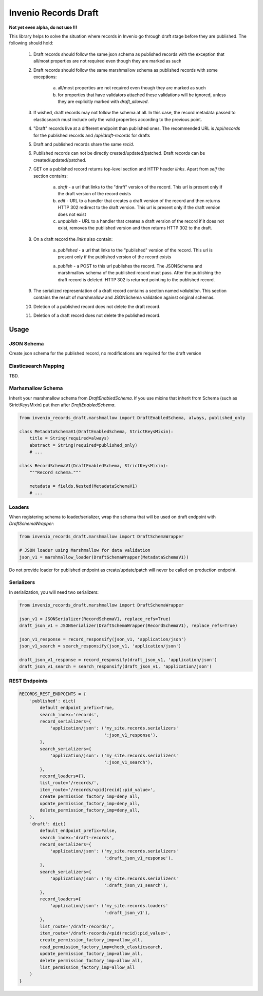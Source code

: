 ========================
Invenio Records Draft
========================

.. image:: https://img.shields.io/github/license/oarepo/invenio-records-draft.svg
        :target: https://github.com/oarepo/invenio-records-draft/blob/master/LICENSE

.. image:: https://img.shields.io/travis/oarepo/invenio-records-draft.svg
        :target: https://travis-ci.org/oarepo/invenio-records-draft

.. image:: https://img.shields.io/coveralls/oarepo/invenio-records-draft.svg
        :target: https://coveralls.io/r/oarepo/invenio-records-draft

.. image:: https://img.shields.io/pypi/v/invenio-records-draft.svg
        :target: https://pypi.org/pypi/invenio-records-draft



**Not yet even alpha, do not use !!!**

This library helps to solve the situation where records in Invenio go through draft stage before they
are published. The following should hold:

    1. Draft records should follow the same json schema as published records with the exception
       that all/most properties are not required even though they are marked as such
    2. Draft records should follow the same marshmallow schema as published records with
       some exceptions:

        a. all/most properties are not required even though they are marked as such
        b. for properties that have validators attached these validations will be ignored,
           unless they are explicitly marked with `draft_allowed`.

    3. If wished, draft records may not follow the schema at all. In this case, the record
       metadata passed to elasticsearch must include only the valid properties according
       to the previous point.

    4. "Draft" records live at a different endpoint than published ones. The recommended URL
       is `/api/records` for the published records and `/api/draft-records` for drafts

    5. Draft and published records share the same `recid`.

    6. Published records can not be directly created/updated/patched. Draft records can be
       created/updated/patched.

    7. GET on a published record returns top-level section and HTTP header `links`.
       Apart from `self` the section contains:

        a. `draft` - a url that links to the "draft" version of the record. This url is present
           only if the draft version of the record exists
        b. `edit` - URL to a handler that creates a draft version of the record and then
           returns HTTP 302 redirect to the draft version. This url is present only if the
           draft version does not exist
        c. `unpublish` - URL to a handler that creates a draft version of the record
           if it does not exist, removes the published version and then returns HTTP 302 to the draft.

    8. On a draft record the `links` also contain:

        a. `published` - a url that links to the "published" version of the record. This url is present
           only if the published version of the record exists

        a. `publish` - a POST to this url publishes the record. The JSONSchema and marshmallow
           schema of the published record must pass. After the publishing the draft record is
           deleted. HTTP 302 is returned pointing to the published record.

    9. The serialized representation of a draft record contains a section named `validation`.
       This section contains the result of marshmallow and JSONSchema validation against original
       schemas.

    10. Deletion of a published record does not delete the draft record.

    11. Deletion of a draft record does not delete the published record.


Usage
======================

JSON Schema
------------

Create json schema for the published record, no modifications are required for the
draft version

Elasticsearch Mapping
----------------------

TBD.

Marhsmallow Schema
----------------------

Inherit your marshmallow schema from `DraftEnabledSchema`. If you use mixins that
inherit from Schema (such as StrictKeysMixin) put then after `DraftEnabledSchema`.


.. code:: python

    from invenio_records_draft.marshmallow import DraftEnabledSchema, always, published_only

    class MetadataSchemaV1(DraftEnabledSchema, StrictKeysMixin):
        title = String(required=always)
        abstract = String(required=published_only)
        # ...

    class RecordSchemaV1(DraftEnabledSchema, StrictKeysMixin):
        """Record schema."""

        metadata = fields.Nested(MetadataSchemaV1)
        # ...

Loaders
------------------

When registering schema to loader/serializer, wrap the schema that will be used on draft endpoint
with `DraftSchemaWrapper`:

.. code:: python

    from invenio_records_draft.marshmallow import DraftSchemaWrapper

    # JSON loader using Marshmallow for data validation
    json_v1 = marshmallow_loader(DraftSchemaWrapper(MetadataSchemaV1))

Do not provide loader for published endpoint as create/update/patch will never be called on production
endpoint.

Serializers
-----------------

In serialization, you will need two serializers:

.. code:: python

    from invenio_records_draft.marshmallow import DraftSchemaWrapper

    json_v1 = JSONSerializer(RecordSchemaV1, replace_refs=True)
    draft_json_v1 = JSONSerializer(DraftSchemaWrapper(RecordSchemaV1), replace_refs=True)

    json_v1_response = record_responsify(json_v1, 'application/json')
    json_v1_search = search_responsify(json_v1, 'application/json')

    draft_json_v1_response = record_responsify(draft_json_v1, 'application/json')
    draft_json_v1_search = search_responsify(draft_json_v1, 'application/json')


REST Endpoints
-----------------

.. code:: python

    RECORDS_REST_ENDPOINTS = {
        'published': dict(
            default_endpoint_prefix=True,
            search_index='records',
            record_serializers={
                'application/json': ('my_site.records.serializers'
                                     ':json_v1_response'),
            },
            search_serializers={
                'application/json': ('my_site.records.serializers'
                                     ':json_v1_search'),
            },
            record_loaders={},
            list_route='/records/',
            item_route='/records/<pid(recid):pid_value>',
            create_permission_factory_imp=deny_all,
            update_permission_factory_imp=deny_all,
            delete_permission_factory_imp=deny_all,
        ),
        'draft': dict(
            default_endpoint_prefix=False,
            search_index='draft-records',
            record_serializers={
                'application/json': ('my_site.records.serializers'
                                     ':draft_json_v1_response'),
            },
            search_serializers={
                'application/json': ('my_site.records.serializers'
                                     ':draft_json_v1_search'),
            },
            record_loaders={
                'application/json': ('my_site.records.loaders'
                                     ':draft_json_v1'),
            },
            list_route='/draft-records/',
            item_route='/draft-records/<pid(recid):pid_value>',
            create_permission_factory_imp=allow_all,
            read_permission_factory_imp=check_elasticsearch,
            update_permission_factory_imp=allow_all,
            delete_permission_factory_imp=allow_all,
            list_permission_factory_imp=allow_all
        )
    }
